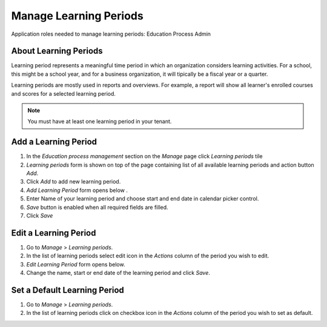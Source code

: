 Manage Learning Periods
=======================
Application roles needed to manage learning periods: Education Process Admin

About Learning Periods
^^^^^^^^^^^^^^^^^^^^^^^^^^^
Learning period represents a meaningful time period in which an organization considers learning activities. For a school, this might be a school year, and for a business organization, it will tipically be a fiscal year or a quarter. 

Learning periods are mostly used in reports and overviews. For example, a report will show all learner's enrolled courses and scores for a selected learning period. 

.. note:: You must have at least one learning period in your tenant. 

Add a Learning Period
^^^^^^^^^^^^^^^^^^^^^^^^^^^
#. In the *Education process management* section on the *Manage* page click *Learning periods* tile
#. *Learning periods* form is shown on top of the page containing list of all available learning periods and action button *Add*.
#. Click *Add* to add new learning period.
#. *Add Learning Period* form opens below .
#. Enter Name of your learning period and choose start and end date in calendar picker control.
#. *Save* button is enabled when all required fields are filled.
#. Click *Save*

Edit a Learning Period
^^^^^^^^^^^^^^^^^^^^^^^^^^^
#. Go to *Manage* > *Learning periods*.
#. In the list of learning periods select edit icon in the *Actions* column of the period you wish to edit.
#. *Edit Learning Period* form opens below. 
#. Change the name, start or end date of the learning period and click *Save*.


Set a Default Learning Period
^^^^^^^^^^^^^^^^^^^^^^^^^^^^^
#. Go to *Manage* > *Learning periods*.
#. In the list of learning periods click on checkbox icon in the *Actions* column of the period you wish to set as default.
